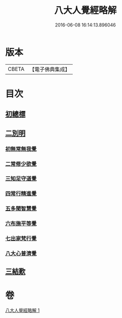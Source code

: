 #+TITLE: 八大人覺經略解 
#+DATE: 2016-06-08 16:14:13.896046

* 版本
 |     CBETA|【電子佛典集成】|

* 目次
** [[file:KR6i0477_001.txt::001-0737b4][初總標]]
** [[file:KR6i0477_001.txt::001-0737b11][二別明]]
*** [[file:KR6i0477_001.txt::001-0737b11][初無常無我覺]]
*** [[file:KR6i0477_001.txt::001-0737c6][二常修少欲覺]]
*** [[file:KR6i0477_001.txt::001-0737c12][三知足守道覺]]
*** [[file:KR6i0477_001.txt::001-0737c18][四常行精進覺]]
*** [[file:KR6i0477_001.txt::001-0738a2][五多聞智慧覺]]
*** [[file:KR6i0477_001.txt::001-0738a8][六布施平等覺]]
*** [[file:KR6i0477_001.txt::001-0738a15][七出家梵行覺]]
*** [[file:KR6i0477_001.txt::001-0738a23][八大心普濟覺]]
** [[file:KR6i0477_001.txt::001-0738b5][三結歎]]

* 卷
[[file:KR6i0477_001.txt][八大人覺經略解 1]]


